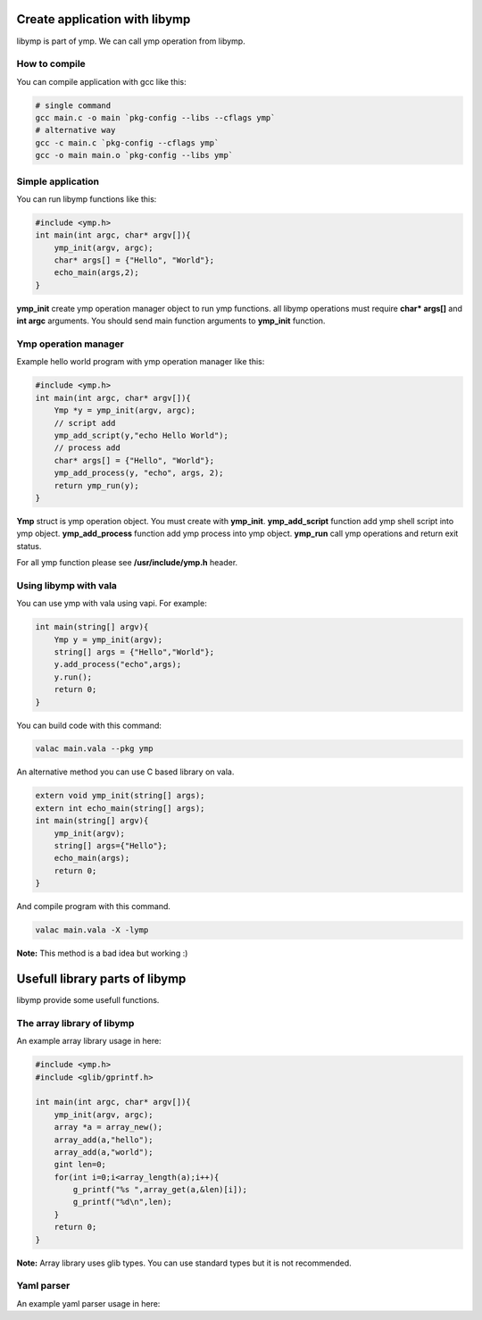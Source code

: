 Create application with libymp
==============================
libymp is part of ymp. We can call ymp operation from libymp.

How to compile
^^^^^^^^^^^^^^
You can compile application with gcc like this:

.. code-block:: shell

	# single command
	gcc main.c -o main `pkg-config --libs --cflags ymp`
	# alternative way
	gcc -c main.c `pkg-config --cflags ymp`
	gcc -o main main.o `pkg-config --libs ymp`

Simple application
^^^^^^^^^^^^^^^^^^
You can run libymp functions like this:

.. code-block:: C

	#include <ymp.h>
	int main(int argc, char* argv[]){
	    ymp_init(argv, argc);
	    char* args[] = {"Hello", "World"};
	    echo_main(args,2);
	}

**ymp_init** create ymp operation manager object to run ymp functions. all libymp operations must require **char* args[]** and **int argc** arguments. You should send main function arguments to **ymp_init** function.

Ymp operation manager
^^^^^^^^^^^^^^^^^^^^^
Example hello world program with ymp operation manager like this:

.. code-block:: C

	#include <ymp.h>
	int main(int argc, char* argv[]){
	    Ymp *y = ymp_init(argv, argc);
	    // script add
	    ymp_add_script(y,"echo Hello World");
	    // process add
	    char* args[] = {"Hello", "World"};
	    ymp_add_process(y, "echo", args, 2);
	    return ymp_run(y);
	}

**Ymp** struct is ymp operation object. You must create with **ymp_init**.
**ymp_add_script** function add ymp shell script into ymp object.
**ymp_add_process** function add ymp process into ymp object.
**ymp_run** call ymp operations and return exit status.

For all ymp function please see **/usr/include/ymp.h** header.

Using libymp with vala
^^^^^^^^^^^^^^^^^^^^^^

You can use ymp with vala using vapi. For example:

.. code-block:: java

	int main(string[] argv){
	    Ymp y = ymp_init(argv);
	    string[] args = {"Hello","World"};
	    y.add_process("echo",args);
	    y.run();
	    return 0;
	}

You can build code with this command:

.. code-block:: shell

	valac main.vala --pkg ymp

An alternative method you can use C based library on vala.

.. code-block:: java

	extern void ymp_init(string[] args);
	extern int echo_main(string[] args);
	int main(string[] argv){
	    ymp_init(argv);
	    string[] args={"Hello"};
	    echo_main(args);
	    return 0;
	}

And compile program with this command.

.. code-block:: shell

	valac main.vala -X -lymp

**Note:** This method is a bad idea but working :)

Usefull library parts of libymp
===============================
libymp provide some usefull functions.

The array library of libymp
^^^^^^^^^^^^^^^^^^^^^^^^^^^
An example array library usage in here:

.. code-block:: shell

	#include <ymp.h>
	#include <glib/gprintf.h>

	int main(int argc, char* argv[]){
	    ymp_init(argv, argc);
	    array *a = array_new();
	    array_add(a,"hello");
	    array_add(a,"world");
	    gint len=0;
	    for(int i=0;i<array_length(a);i++){
	        g_printf("%s ",array_get(a,&len)[i]);
	        g_printf("%d\n",len);
	    }
	    return 0;
	}

**Note:** Array library uses glib types. You can use standard types but it is not recommended.

Yaml parser
^^^^^^^^^^^
An example yaml parser usage in here:

.. code-block:: C
	#include <ymp.h>
	#include <glib/gprintf.h>
	
	int main(int argc, char* argv[]){
	    ymp_init(argv, argc);
	    yamlfile *y = yamlfile_new();
	    yamlfile_load(y, "/etc/ymp.yaml");
	    gchar* data = yamlfile_get(y, "ymp");
	    g_printf("%s\n", yamlfile_get_value(y, data, "compress"));
	    return 0;
	}

